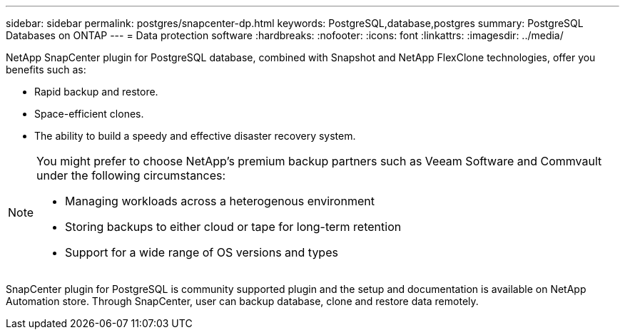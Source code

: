 ---
sidebar: sidebar
permalink: postgres/snapcenter-dp.html
keywords: PostgreSQL,database,postgres
summary: PostgreSQL Databases on ONTAP
---
= Data protection software
:hardbreaks:
:nofooter:
:icons: font
:linkattrs:
:imagesdir: ../media/

[.lead]
NetApp SnapCenter plugin for PostgreSQL database, combined with Snapshot and NetApp FlexClone technologies, offer you benefits such as: 

* Rapid backup and restore. 
* Space-efficient clones. 
* The ability to build a speedy and effective disaster recovery system. 

[NOTE]
====
You might prefer to choose NetApp's premium backup partners such as Veeam Software and Commvault under the following circumstances:

* Managing workloads across a heterogenous environment  
* Storing backups to either cloud or tape for long-term retention 
* Support for a wide range of OS versions and types 
====
SnapCenter plugin for PostgreSQL is community supported plugin and the setup and documentation is available on NetApp Automation store. Through SnapCenter, user can backup database, clone and restore data remotely.
